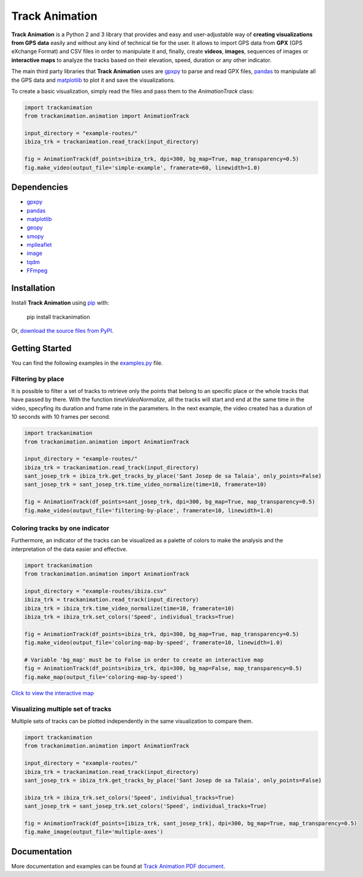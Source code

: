 Track Animation
===============

**Track Animation** is a Python 2 and 3 library that provides and easy and user-adjustable way of **creating visualizations from GPS data** easily and without any kind of technical tie for the user. It allows to import GPS data from **GPX** (GPS eXchange Format) and CSV files in order to manipulate it and, finally, create **videos**, **images**, sequences of images or **interactive maps** to analyze the tracks based on their elevation, speed, duration or any other indicator.

The main third party libraries that **Track Animation** uses are `gpxpy <https://github.com/tkrajina/gpxpy>`__ to parse and read GPX files, `pandas <http://pandas.pydata.org/>`__ to manipulate all the GPS data and `matplotlib <https://matplotlib.org/>`__ to plot it and save the visualizations.

To create a basic visualization, simply read the files and pass them to the *AnimationTrack* class:

.. code:: python

    import trackanimation
    from trackanimation.animation import AnimationTrack

    input_directory = "example-routes/"
    ibiza_trk = trackanimation.read_track(input_directory)

    fig = AnimationTrack(df_points=ibiza_trk, dpi=300, bg_map=True, map_transparency=0.5)
    fig.make_video(output_file='simple-example', framerate=60, linewidth=1.0)

|Simple-Example|


Dependencies
------------
* `gpxpy <https://github.com/tkrajina/gpxpy>`__
* `pandas <http://pandas.pydata.org/>`__
* `matplotlib <https://matplotlib.org/>`__
* `geopy <https://github.com/geopy/geopy>`__
* `smopy <https://github.com/rossant/smopy>`__
* `mplleaflet <https://github.com/jwass/mplleaflet>`__
* `image <http://pillow.readthedocs.io/en/3.4.x/reference/Image.html>`__
* `tqdm <https://github.com/noamraph/tqdm>`__
* `FFmpeg <https://ffmpeg.org/>`__


Installation
------------
Install **Track Animation** using `pip <http://www.pip-installer.org/en/latest/>`__ with:

    pip install trackanimation

Or, `download the source files from PyPI <https://pypi.python.org/pypi/trackanimation>`__.


Getting Started
---------------
You can find the following examples in the `examples.py <https://github.com/JoanMartin/trackanimation/blob/master/examples.py>`__ file.


Filtering by place
~~~~~~~~~~~~~~~~~~
It is possible to filter a set of tracks to retrieve only the points that belong to an specific place or the whole tracks that have passed by there. With the function *timeVideoNormalize*, all the tracks will start and end at the same time in the video, specyfing its duration and frame rate in the parameters. In the next example, the video created has a duration of 10 seconds with 10 frames per second.

.. code:: python

    import trackanimation
    from trackanimation.animation import AnimationTrack

    input_directory = "example-routes/"
    ibiza_trk = trackanimation.read_track(input_directory)
    sant_josep_trk = ibiza_trk.get_tracks_by_place('Sant Josep de sa Talaia', only_points=False)
    sant_josep_trk = sant_josep_trk.time_video_normalize(time=10, framerate=10)

    fig = AnimationTrack(df_points=sant_josep_trk, dpi=300, bg_map=True, map_transparency=0.5)
    fig.make_video(output_file='filtering-by-place', framerate=10, linewidth=1.0)

|Filtering-Place|


Coloring tracks by one indicator
~~~~~~~~~~~~~~~~~~~~~~~~~~~~~~~~
Furthermore, an indicator of the tracks can be visualized as a palette of colors to make the analysis and the interpretation of the data easier and effective.

.. code:: python

    import trackanimation
    from trackanimation.animation import AnimationTrack

    input_directory = "example-routes/ibiza.csv"
    ibiza_trk = trackanimation.read_track(input_directory)
    ibiza_trk = ibiza_trk.time_video_normalize(time=10, framerate=10)
    ibiza_trk = ibiza_trk.set_colors('Speed', individual_tracks=True)

    fig = AnimationTrack(df_points=ibiza_trk, dpi=300, bg_map=True, map_transparency=0.5)
    fig.make_video(output_file='coloring-map-by-speed', framerate=10, linewidth=1.0)

    # Variable 'bg_map' must be to False in order to create an interactive map
    fig = AnimationTrack(df_points=ibiza_trk, dpi=300, bg_map=False, map_transparency=0.5)
    fig.make_map(output_file='coloring-map-by-speed')

`Click to view the interactive map <http://htmlpreview.github.io/?https://raw.githubusercontent.com/JoanMartin/trackanimation/master/example-results/coloring-map-by-speed.html>`__

|Coloring-Tracks|


Visualizing multiple set of tracks
~~~~~~~~~~~~~~~~~~~~~~~~~~~~~~~~~~
Multiple sets of tracks can be plotted independently in the same visualization to compare them.

.. code:: python

    import trackanimation
    from trackanimation.animation import AnimationTrack

    input_directory = "example-routes/"
    ibiza_trk = trackanimation.read_track(input_directory)
    sant_josep_trk = ibiza_trk.get_tracks_by_place('Sant Josep de sa Talaia', only_points=False)

    ibiza_trk = ibiza_trk.set_colors('Speed', individual_tracks=True)
    sant_josep_trk = sant_josep_trk.set_colors('Speed', individual_tracks=True)

    fig = AnimationTrack(df_points=[ibiza_trk, sant_josep_trk], dpi=300, bg_map=True, map_transparency=0.5)
    fig.make_image(output_file='multiple-axes')

|Multiple-Axes|


Documentation
-------------
More documentation and examples can be found at `Track Animation PDF document <https://github.com/JoanMartin/trackanimation/blob/master/Documentation.pdf>`__.



.. |Simple-Example| image:: https://raw.githubusercontent.com/JoanMartin/trackanimation/master/example-results/simple-example.gif
.. |Filtering-Place| image:: https://raw.githubusercontent.com/JoanMartin/trackanimation/master/example-results/filtering-by-place.gif
.. |Coloring-Tracks| image:: https://raw.githubusercontent.com/JoanMartin/trackanimation/master/example-results/coloring-map-by-speed.gif
.. |Multiple-Axes| image:: https://raw.githubusercontent.com/JoanMartin/trackanimation/master/example-results/multiple-axes.png